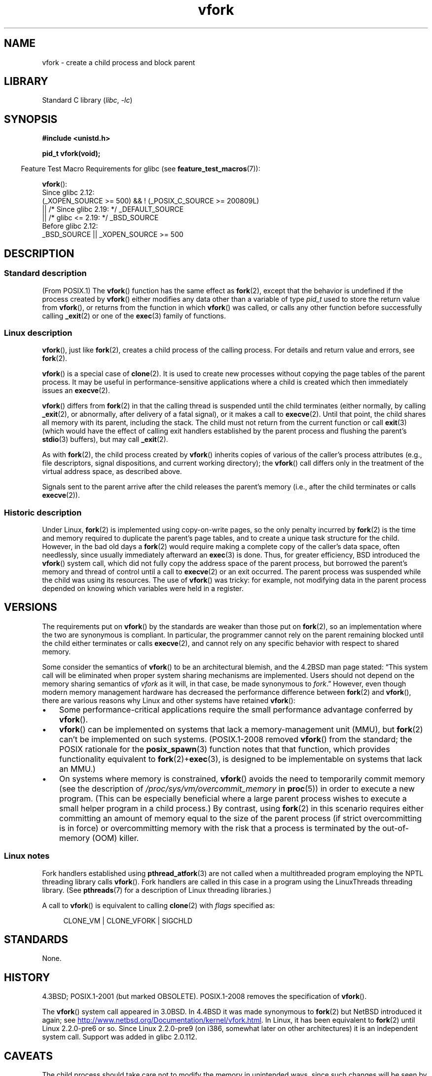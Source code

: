 .\" Copyright (c) 1999 Andries Brouwer (aeb@cwi.nl), 1 Nov 1999
.\" and Copyright 2006, 2012, 2017 Michael Kerrisk <mtk.manpages@gmail.com>
.\"
.\" SPDX-License-Identifier: Linux-man-pages-copyleft
.\"
.\" 1999-11-10: Merged text taken from the page contributed by
.\" Reed H. Petty (rhp@draper.net)
.\"
.TH vfork 2 2024-05-02 "Linux man-pages (unreleased)"
.SH NAME
vfork \- create a child process and block parent
.SH LIBRARY
Standard C library
.RI ( libc ", " \-lc )
.SH SYNOPSIS
.nf
.B #include <unistd.h>
.P
.B pid_t vfork(void);
.fi
.P
.RS -4
Feature Test Macro Requirements for glibc (see
.BR feature_test_macros (7)):
.RE
.P
.BR vfork ():
.nf
    Since glibc 2.12:
        (_XOPEN_SOURCE >= 500) && ! (_POSIX_C_SOURCE >= 200809L)
            || /* Since glibc 2.19: */ _DEFAULT_SOURCE
            || /* glibc <= 2.19: */ _BSD_SOURCE
    Before glibc 2.12:
        _BSD_SOURCE || _XOPEN_SOURCE >= 500
.\"     || _XOPEN_SOURCE && _XOPEN_SOURCE_EXTENDED
.fi
.SH DESCRIPTION
.SS Standard description
(From POSIX.1)
The
.BR vfork ()
function has the same effect as
.BR fork (2),
except that the behavior is undefined if the process created by
.BR vfork ()
either modifies any data other than a variable of type
.I pid_t
used to store the return value from
.BR vfork (),
or returns from the function in which
.BR vfork ()
was called, or calls any other function before successfully calling
.BR _exit (2)
or one of the
.BR exec (3)
family of functions.
.SS Linux description
.BR vfork (),
just like
.BR fork (2),
creates a child process of the calling process.
For details and return value and errors, see
.BR fork (2).
.P
.BR vfork ()
is a special case of
.BR clone (2).
It is used to create new processes without copying the page tables of
the parent process.
It may be useful in performance-sensitive applications
where a child is created which then immediately issues an
.BR execve (2).
.P
.BR vfork ()
differs from
.BR fork (2)
in that the calling thread is suspended until the child terminates
(either normally,
by calling
.BR _exit (2),
or abnormally, after delivery of a fatal signal),
or it makes a call to
.BR execve (2).
Until that point, the child shares all memory with its parent,
including the stack.
The child must not return from the current function or call
.BR exit (3)
(which would have the effect of calling exit handlers
established by the parent process and flushing the parent's
.BR stdio (3)
buffers), but may call
.BR _exit (2).
.P
As with
.BR fork (2),
the child process created by
.BR vfork ()
inherits copies of various of the caller's process attributes
(e.g., file descriptors, signal dispositions, and current working directory);
the
.BR vfork ()
call differs only in the treatment of the virtual address space,
as described above.
.P
Signals sent to the parent
arrive after the child releases the parent's memory
(i.e., after the child terminates
or calls
.BR execve (2)).
.SS Historic description
Under Linux,
.BR fork (2)
is implemented using copy-on-write pages, so the only penalty incurred by
.BR fork (2)
is the time and memory required to duplicate the parent's page tables,
and to create a unique task structure for the child.
However, in the bad old days a
.BR fork (2)
would require making a complete copy of the caller's data space,
often needlessly, since usually immediately afterward an
.BR exec (3)
is done.
Thus, for greater efficiency, BSD introduced the
.BR vfork ()
system call, which did not fully copy the address space of
the parent process, but borrowed the parent's memory and thread
of control until a call to
.BR execve (2)
or an exit occurred.
The parent process was suspended while the
child was using its resources.
The use of
.BR vfork ()
was tricky: for example, not modifying data
in the parent process depended on knowing which variables were
held in a register.
.SH VERSIONS
The requirements put on
.BR vfork ()
by the standards are weaker than those put on
.BR fork (2),
so an implementation where the two are synonymous is compliant.
In particular, the programmer cannot rely on the parent
remaining blocked until the child either terminates or calls
.BR execve (2),
and cannot rely on any specific behavior with respect to shared memory.
.\" In AIXv3.1 vfork is equivalent to fork.
.P
Some consider the semantics of
.BR vfork ()
to be an architectural blemish, and the 4.2BSD man page stated:
\[lq]This system call will be eliminated
when proper system sharing mechanisms are implemented.
Users should not depend on the memory sharing semantics of
.I vfork
as it will, in that case, be made synonymous to
.IR fork .\[rq]
However, even though modern memory management hardware
has decreased the performance difference between
.BR fork (2)
and
.BR vfork (),
there are various reasons why Linux and other systems have retained
.BR vfork ():
.IP \[bu] 3
Some performance-critical applications require the small performance
advantage conferred by
.BR vfork ().
.IP \[bu]
.BR vfork ()
can be implemented on systems that lack a memory-management unit (MMU), but
.BR fork (2)
can't be implemented on such systems.
(POSIX.1-2008 removed
.BR vfork ()
from the standard; the POSIX rationale for the
.BR posix_spawn (3)
function notes that that function,
which provides functionality equivalent to
.BR fork (2)+\c
.BR exec (3),
is designed to be implementable on systems that lack an MMU.)
.\" http://stackoverflow.com/questions/4259629/what-is-the-difference-between-fork-and-vfork
.\" http://developers.sun.com/solaris/articles/subprocess/subprocess.html
.\" http://mailman.uclinux.org/pipermail/uclinux-dev/2009-April/000684.html
.\"
.IP \[bu]
On systems where memory is constrained,
.BR vfork ()
avoids the need to temporarily commit memory (see the description of
.I /proc/sys/vm/overcommit_memory
in
.BR proc (5))
in order to execute a new program.
(This can be especially beneficial where a large parent process wishes
to execute a small helper program in a child process.)
By contrast, using
.BR fork (2)
in this scenario requires either committing an amount of memory equal
to the size of the parent process (if strict overcommitting is in force)
or overcommitting memory with the risk that a process is terminated
by the out-of-memory (OOM) killer.
.SS Linux notes
Fork handlers established using
.BR pthread_atfork (3)
are not called when a multithreaded program employing
the NPTL threading library calls
.BR vfork ().
Fork handlers are called in this case in a program using the
LinuxThreads threading library.
(See
.BR pthreads (7)
for a description of Linux threading libraries.)
.P
A call to
.BR vfork ()
is equivalent to calling
.BR clone (2)
with
.I flags
specified as:
.P
.in +4n
.EX
 CLONE_VM | CLONE_VFORK | SIGCHLD
.EE
.in
.SH STANDARDS
None.
.SH HISTORY
4.3BSD; POSIX.1-2001 (but marked OBSOLETE).
POSIX.1-2008 removes the specification of
.BR vfork ().
.P
The
.BR vfork ()
system call appeared in 3.0BSD.
.\" In the release notes for 4.2BSD Sam Leffler wrote: `vfork: Is still
.\" present, but definitely on its way out'.
In 4.4BSD it was made synonymous to
.BR fork (2)
but NetBSD introduced it again;
see
.UR http://www.netbsd.org\:/Documentation\:/kernel\:/vfork.html
.UE .
In Linux, it has been equivalent to
.BR fork (2)
until Linux 2.2.0-pre6 or so.
Since Linux 2.2.0-pre9 (on i386, somewhat later on
other architectures) it is an independent system call.
Support was added in glibc 2.0.112.
.\"
.SH CAVEATS
The child process should take care not to modify the memory in unintended ways,
since such changes will be seen by the parent process once
the child terminates or executes another program.
In this regard, signal handlers can be especially problematic:
if a signal handler that is invoked in the child of
.BR vfork ()
changes memory, those changes may result in an inconsistent process state
from the perspective of the parent process
(e.g., memory changes would be visible in the parent,
but changes to the state of open file descriptors would not be visible).
.P
When
.BR vfork ()
is called in a multithreaded process,
only the calling thread is suspended until the child terminates
or executes a new program.
This means that the child is sharing an address space with other running code.
This can be dangerous if another thread in the parent process
changes credentials (using
.BR setuid (2)
or similar),
since there are now two processes with different privilege levels
running in the same address space.
As an example of the dangers,
suppose that a multithreaded program running as root creates a child using
.BR vfork ().
After the
.BR vfork (),
a thread in the parent process drops the process to an unprivileged user
in order to run some untrusted code
(e.g., perhaps via plug-in opened with
.BR dlopen (3)).
In this case, attacks are possible where the parent process uses
.BR mmap (2)
to map in code that will be executed by the privileged child process.
.\"
.SH BUGS
Details of the signal handling are obscure and differ between systems.
The BSD man page states:
"To avoid a possible deadlock situation, processes that are children
in the middle of a
.BR vfork ()
are never sent
.B SIGTTOU
or
.B SIGTTIN
signals; rather, output or
.IR ioctl s
are allowed and input attempts result in an end-of-file indication."
.\"
.\" As far as I can tell, the following is not true in Linux 2.6.19:
.\" Currently (Linux 2.3.25),
.\" .BR strace (1)
.\" cannot follow
.\" .BR vfork ()
.\" and requires a kernel patch.
.SH SEE ALSO
.BR clone (2),
.BR execve (2),
.BR _exit (2),
.BR fork (2),
.BR unshare (2),
.BR wait (2)
